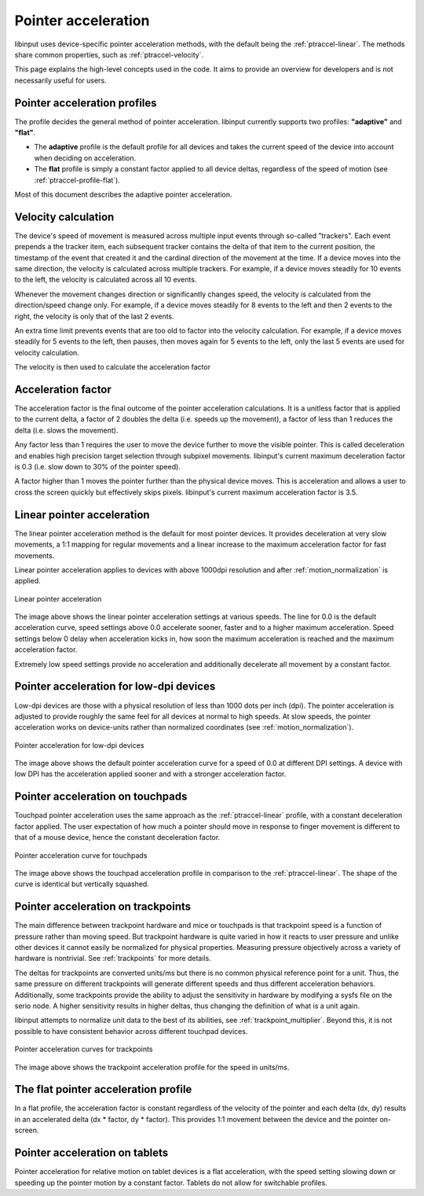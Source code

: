 .. _pointer-acceleration:

==============================================================================
 Pointer acceleration
==============================================================================

libinput uses device-specific pointer acceleration methods, with the default
being the :ref:`ptraccel-linear`. The methods share common properties, such as
:ref:`ptraccel-velocity`.

This page explains the high-level concepts used in the code. It aims to
provide an overview for developers and is not necessarily useful for
users.

.. _ptraccel-profiles:

------------------------------------------------------------------------------
Pointer acceleration profiles
------------------------------------------------------------------------------

The profile decides the general method of pointer acceleration.
libinput currently supports two profiles: **"adaptive"** and **"flat"**.

- The **adaptive** profile is the default profile for all devices and takes the
  current speed of the device into account when deciding on acceleration.
- The **flat** profile is simply a constant factor applied to all device deltas,
  regardless of the speed of motion (see :ref:`ptraccel-profile-flat`).

Most of this document describes the adaptive pointer acceleration.

.. _ptraccel-velocity:

------------------------------------------------------------------------------
Velocity calculation
------------------------------------------------------------------------------

The device's speed of movement is measured across multiple input events
through so-called "trackers". Each event prepends a the tracker item, each
subsequent tracker contains the delta of that item to the current position,
the timestamp of the event that created it and the cardinal direction of the
movement at the time. If a device moves into the same direction, the
velocity is calculated across multiple trackers. For example, if a device
moves steadily for 10 events to the left, the velocity is calculated across
all 10 events.

Whenever the movement changes direction or significantly changes speed, the
velocity is calculated from the direction/speed change only. For example, if
a device moves steadily for 8 events to the left and then 2 events to the
right, the velocity is only that of the last 2 events.

An extra time limit prevents events that are too old to factor into the
velocity calculation. For example, if a device moves steadily for 5 events
to the left, then pauses, then moves again for 5 events to the left, only
the last 5 events are used for velocity calculation.

The velocity is then used to calculate the acceleration factor

.. _ptraccel-factor:

------------------------------------------------------------------------------
Acceleration factor
------------------------------------------------------------------------------

The acceleration factor is the final outcome of the pointer acceleration
calculations. It is a unitless factor that is applied to the current delta,
a factor of 2 doubles the delta (i.e. speeds up the movement), a factor of
less than 1 reduces the delta (i.e. slows the movement).

Any factor less than 1 requires the user to move the device further to move
the visible pointer. This is called deceleration and enables high precision
target selection through subpixel movements. libinput's current maximum
deceleration factor is 0.3 (i.e. slow down to 30% of the pointer speed).

A factor higher than 1 moves the pointer further than the physical device
moves. This is acceleration and allows a user to cross the screen quickly
but effectively skips pixels. libinput's current maximum acceleration factor
is 3.5.

.. _ptraccel-linear:

------------------------------------------------------------------------------
Linear pointer acceleration
------------------------------------------------------------------------------

The linear pointer acceleration method is the default for most pointer
devices. It provides deceleration at very slow movements, a 1:1 mapping for
regular movements and a linear increase to the maximum acceleration factor
for fast movements.

Linear pointer acceleration applies to devices with above 1000dpi resolution
and after :ref:`motion_normalization` is applied.

.. figure:: ptraccel-linear.svg
    :align: center

    Linear pointer acceleration

The image above shows the linear pointer acceleration settings at various
speeds. The line for 0.0 is the default acceleration curve, speed settings
above 0.0 accelerate sooner, faster and to a higher maximum acceleration.
Speed settings below 0 delay when acceleration kicks in, how soon the
maximum acceleration is reached and the maximum acceleration factor.

Extremely low speed settings provide no acceleration and additionally
decelerate all movement by a constant factor.

.. _ptraccel-low-dpi:

------------------------------------------------------------------------------
Pointer acceleration for low-dpi devices
------------------------------------------------------------------------------

Low-dpi devices are those with a physical resolution of less than 1000 dots
per inch (dpi). The pointer acceleration is adjusted to provide roughly the
same feel for all devices at normal to high speeds. At slow speeds, the
pointer acceleration works on device-units rather than normalized
coordinates (see :ref:`motion_normalization`).

.. figure:: ptraccel-low-dpi.svg
    :align: center

    Pointer acceleration for low-dpi devices

The image above shows the default pointer acceleration curve for a speed of
0.0 at different DPI settings. A device with low DPI has the acceleration
applied sooner and with a stronger acceleration factor.

.. _ptraccel-touchpad:

------------------------------------------------------------------------------
Pointer acceleration on touchpads
------------------------------------------------------------------------------

Touchpad pointer acceleration uses the same approach as the
:ref:`ptraccel-linear` profile, with a constant deceleration factor applied. The
user expectation of how much a pointer should move in response to finger
movement is different to that of a mouse device, hence the constant
deceleration factor.

.. figure:: ptraccel-touchpad.svg
    :align: center

    Pointer acceleration curve for touchpads

The image above shows the touchpad acceleration profile in comparison to the
:ref:`ptraccel-linear`. The shape of the curve is identical but vertically squashed.

.. _ptraccel-trackpoint:

------------------------------------------------------------------------------
Pointer acceleration on trackpoints
------------------------------------------------------------------------------

The main difference between trackpoint hardware and mice or touchpads is
that trackpoint speed is a function of pressure rather than moving speed.
But trackpoint hardware is quite varied in how it reacts to user pressure
and unlike other devices it cannot easily be normalized for physical
properties. Measuring pressure objectively across a variety of hardware is
nontrivial. See :ref:`trackpoints` for more details.

The deltas for trackpoints are converted units/ms but there is no common
physical reference point for a unit. Thus, the same pressure on different
trackpoints will generate different speeds and thus different acceleration
behaviors. Additionally, some trackpoints provide the ability to adjust the
sensitivity in hardware by modifying a sysfs file on the serio node. A
higher sensitivity results in higher deltas, thus changing the definition of
what is a unit again.

libinput attempts to normalize unit data to the best of its abilities, see
:ref:`trackpoint_multiplier`. Beyond this, it is not possible to have
consistent behavior across different touchpad devices.

.. figure:: ptraccel-trackpoint.svg
    :align: center

    Pointer acceleration curves for trackpoints

The image above shows the trackpoint acceleration profile for the speed in
units/ms.

.. _ptraccel-profile-flat:

------------------------------------------------------------------------------
The flat pointer acceleration profile
------------------------------------------------------------------------------

In a flat profile, the acceleration factor is constant regardless of the
velocity of the pointer and each delta (dx, dy) results in an accelerated delta
(dx * factor, dy * factor). This provides 1:1 movement between the device
and the pointer on-screen.

.. _ptraccel-tablet:

------------------------------------------------------------------------------
Pointer acceleration on tablets
------------------------------------------------------------------------------

Pointer acceleration for relative motion on tablet devices is a flat
acceleration, with the speed setting slowing down or speeding up the pointer
motion by a constant factor. Tablets do not allow for switchable profiles.
